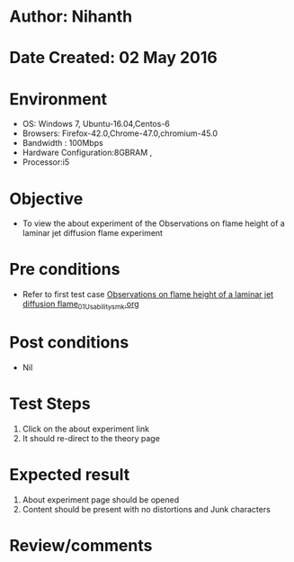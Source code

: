 * Author: Nihanth
* Date Created: 02 May 2016
* Environment
  - OS: Windows 7, Ubuntu-16.04,Centos-6
  - Browsers: Firefox-42.0,Chrome-47.0,chromium-45.0
  - Bandwidth : 100Mbps
  - Hardware Configuration:8GBRAM , 
  - Processor:i5

* Objective
  - To view the about experiment of the Observations on flame height of a laminar jet diffusion flame experiment

* Pre conditions
  - Refer to first test case [[https://github.com/Virtual-Labs/virtual-combustion-and-automization-lab-iitk/blob/master/test-cases/integration_test-cases/Observations on flame height of a laminar jet diffusion flame/Observations on flame height of a laminar jet diffusion flame_01_Usability_smk.org][Observations on flame height of a laminar jet diffusion flame_01_Usability_smk.org]]

* Post conditions
  - Nil
* Test Steps
  1. Click on the about experiment link 
  2. It should re-direct to the theory page

* Expected result
  1. About experiment page should be opened
  2. Content should be present with no distortions and Junk characters

* Review/comments


